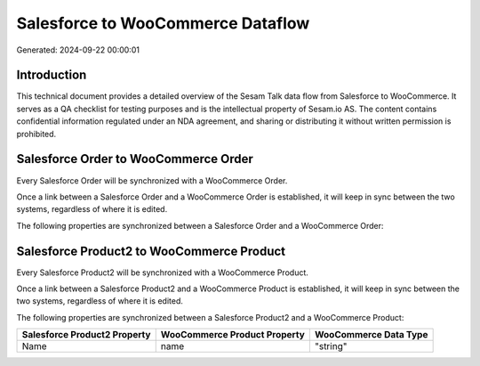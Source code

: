 ==================================
Salesforce to WooCommerce Dataflow
==================================

Generated: 2024-09-22 00:00:01

Introduction
------------

This technical document provides a detailed overview of the Sesam Talk data flow from Salesforce to WooCommerce. It serves as a QA checklist for testing purposes and is the intellectual property of Sesam.io AS. The content contains confidential information regulated under an NDA agreement, and sharing or distributing it without written permission is prohibited.

Salesforce Order to WooCommerce Order
-------------------------------------
Every Salesforce Order will be synchronized with a WooCommerce Order.

Once a link between a Salesforce Order and a WooCommerce Order is established, it will keep in sync between the two systems, regardless of where it is edited.

The following properties are synchronized between a Salesforce Order and a WooCommerce Order:

.. list-table::
   :header-rows: 1

   * - Salesforce Order Property
     - WooCommerce Order Property
     - WooCommerce Data Type


Salesforce Product2 to WooCommerce Product
------------------------------------------
Every Salesforce Product2 will be synchronized with a WooCommerce Product.

Once a link between a Salesforce Product2 and a WooCommerce Product is established, it will keep in sync between the two systems, regardless of where it is edited.

The following properties are synchronized between a Salesforce Product2 and a WooCommerce Product:

.. list-table::
   :header-rows: 1

   * - Salesforce Product2 Property
     - WooCommerce Product Property
     - WooCommerce Data Type
   * - Name
     - name
     - "string"

